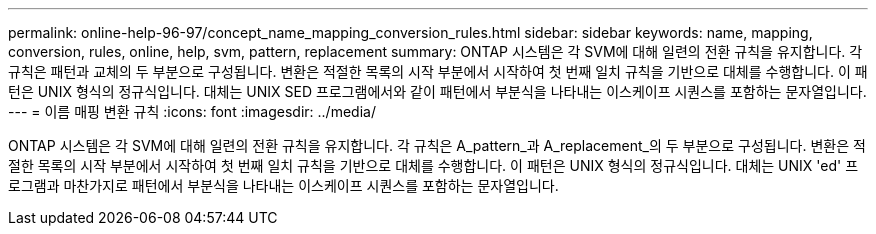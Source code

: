 ---
permalink: online-help-96-97/concept_name_mapping_conversion_rules.html 
sidebar: sidebar 
keywords: name, mapping, conversion, rules, online, help, svm, pattern, replacement 
summary: ONTAP 시스템은 각 SVM에 대해 일련의 전환 규칙을 유지합니다. 각 규칙은 패턴과 교체의 두 부분으로 구성됩니다. 변환은 적절한 목록의 시작 부분에서 시작하여 첫 번째 일치 규칙을 기반으로 대체를 수행합니다. 이 패턴은 UNIX 형식의 정규식입니다. 대체는 UNIX SED 프로그램에서와 같이 패턴에서 부분식을 나타내는 이스케이프 시퀀스를 포함하는 문자열입니다. 
---
= 이름 매핑 변환 규칙
:icons: font
:imagesdir: ../media/


[role="lead"]
ONTAP 시스템은 각 SVM에 대해 일련의 전환 규칙을 유지합니다. 각 규칙은 A_pattern_과 A_replacement_의 두 부분으로 구성됩니다. 변환은 적절한 목록의 시작 부분에서 시작하여 첫 번째 일치 규칙을 기반으로 대체를 수행합니다. 이 패턴은 UNIX 형식의 정규식입니다. 대체는 UNIX 'ed' 프로그램과 마찬가지로 패턴에서 부분식을 나타내는 이스케이프 시퀀스를 포함하는 문자열입니다.
